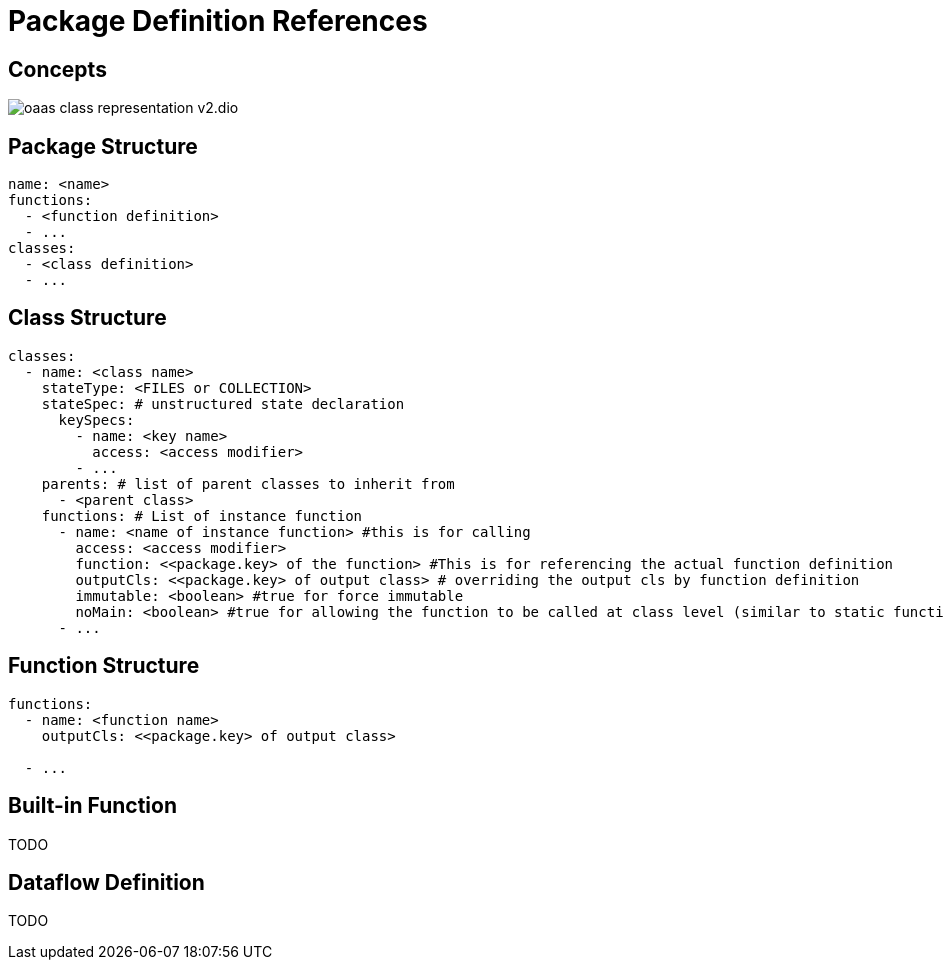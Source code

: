 = Package Definition References
:toc:
:toc-placement: preamble
:toclevels: 2


== Concepts

image:diagrams/oaas_class_representation_v2.dio.png[]

== Package Structure

[source,yaml]
----
name: <name>
functions:
  - <function definition>
  - ...
classes:
  - <class definition>
  - ...
----

== Class Structure
[source,yaml]
----
classes:
  - name: <class name>
    stateType: <FILES or COLLECTION>
    stateSpec: # unstructured state declaration
      keySpecs:
        - name: <key name>
          access: <access modifier>
        - ...
    parents: # list of parent classes to inherit from
      - <parent class>
    functions: # List of instance function
      - name: <name of instance function> #this is for calling
        access: <access modifier>
        function: <<package.key> of the function> #This is for referencing the actual function definition
        outputCls: <<package.key> of output class> # overriding the output cls by function definition
        immutable: <boolean> #true for force immutable
        noMain: <boolean> #true for allowing the function to be called at class level (similar to static function in Java)
      - ...
----

== Function Structure

[source,yaml]
----
functions:
  - name: <function name>
    outputCls: <<package.key> of output class>

  - ...
----

== Built-in Function

TODO

== Dataflow Definition

TODO

